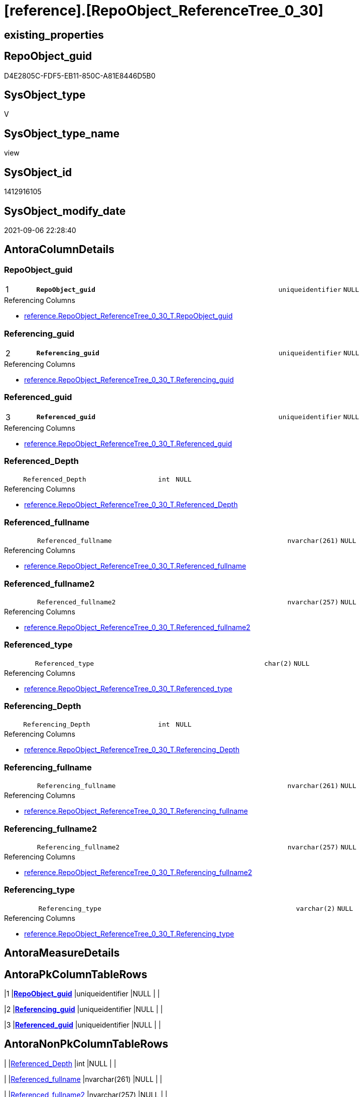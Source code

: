 = [reference].[RepoObject_ReferenceTree_0_30]

== existing_properties

// tag::existing_properties[]
:ExistsProperty--antorareferencedlist:
:ExistsProperty--antorareferencinglist:
:ExistsProperty--is_repo_managed:
:ExistsProperty--is_ssas:
:ExistsProperty--pk_index_guid:
:ExistsProperty--pk_indexpatterncolumndatatype:
:ExistsProperty--pk_indexpatterncolumnname:
:ExistsProperty--referencedobjectlist:
:ExistsProperty--sql_modules_definition:
:ExistsProperty--FK:
:ExistsProperty--AntoraIndexList:
:ExistsProperty--Columns:
// end::existing_properties[]

== RepoObject_guid

// tag::RepoObject_guid[]
D4E2805C-FDF5-EB11-850C-A81E8446D5B0
// end::RepoObject_guid[]

== SysObject_type

// tag::SysObject_type[]
V 
// end::SysObject_type[]

== SysObject_type_name

// tag::SysObject_type_name[]
view
// end::SysObject_type_name[]

== SysObject_id

// tag::SysObject_id[]
1412916105
// end::SysObject_id[]

== SysObject_modify_date

// tag::SysObject_modify_date[]
2021-09-06 22:28:40
// end::SysObject_modify_date[]

== AntoraColumnDetails

// tag::AntoraColumnDetails[]
[#column-RepoObject_guid]
=== RepoObject_guid

[cols="d,8m,m,m,m,d"]
|===
|1
|*RepoObject_guid*
|uniqueidentifier
|NULL
|
|
|===

.Referencing Columns
--
* xref:reference.RepoObject_ReferenceTree_0_30_T.adoc#column-RepoObject_guid[+reference.RepoObject_ReferenceTree_0_30_T.RepoObject_guid+]
--


[#column-Referencing_guid]
=== Referencing_guid

[cols="d,8m,m,m,m,d"]
|===
|2
|*Referencing_guid*
|uniqueidentifier
|NULL
|
|
|===

.Referencing Columns
--
* xref:reference.RepoObject_ReferenceTree_0_30_T.adoc#column-Referencing_guid[+reference.RepoObject_ReferenceTree_0_30_T.Referencing_guid+]
--


[#column-Referenced_guid]
=== Referenced_guid

[cols="d,8m,m,m,m,d"]
|===
|3
|*Referenced_guid*
|uniqueidentifier
|NULL
|
|
|===

.Referencing Columns
--
* xref:reference.RepoObject_ReferenceTree_0_30_T.adoc#column-Referenced_guid[+reference.RepoObject_ReferenceTree_0_30_T.Referenced_guid+]
--


[#column-Referenced_Depth]
=== Referenced_Depth

[cols="d,8m,m,m,m,d"]
|===
|
|Referenced_Depth
|int
|NULL
|
|
|===

.Referencing Columns
--
* xref:reference.RepoObject_ReferenceTree_0_30_T.adoc#column-Referenced_Depth[+reference.RepoObject_ReferenceTree_0_30_T.Referenced_Depth+]
--


[#column-Referenced_fullname]
=== Referenced_fullname

[cols="d,8m,m,m,m,d"]
|===
|
|Referenced_fullname
|nvarchar(261)
|NULL
|
|
|===

.Referencing Columns
--
* xref:reference.RepoObject_ReferenceTree_0_30_T.adoc#column-Referenced_fullname[+reference.RepoObject_ReferenceTree_0_30_T.Referenced_fullname+]
--


[#column-Referenced_fullname2]
=== Referenced_fullname2

[cols="d,8m,m,m,m,d"]
|===
|
|Referenced_fullname2
|nvarchar(257)
|NULL
|
|
|===

.Referencing Columns
--
* xref:reference.RepoObject_ReferenceTree_0_30_T.adoc#column-Referenced_fullname2[+reference.RepoObject_ReferenceTree_0_30_T.Referenced_fullname2+]
--


[#column-Referenced_type]
=== Referenced_type

[cols="d,8m,m,m,m,d"]
|===
|
|Referenced_type
|char(2)
|NULL
|
|
|===

.Referencing Columns
--
* xref:reference.RepoObject_ReferenceTree_0_30_T.adoc#column-Referenced_type[+reference.RepoObject_ReferenceTree_0_30_T.Referenced_type+]
--


[#column-Referencing_Depth]
=== Referencing_Depth

[cols="d,8m,m,m,m,d"]
|===
|
|Referencing_Depth
|int
|NULL
|
|
|===

.Referencing Columns
--
* xref:reference.RepoObject_ReferenceTree_0_30_T.adoc#column-Referencing_Depth[+reference.RepoObject_ReferenceTree_0_30_T.Referencing_Depth+]
--


[#column-Referencing_fullname]
=== Referencing_fullname

[cols="d,8m,m,m,m,d"]
|===
|
|Referencing_fullname
|nvarchar(261)
|NULL
|
|
|===

.Referencing Columns
--
* xref:reference.RepoObject_ReferenceTree_0_30_T.adoc#column-Referencing_fullname[+reference.RepoObject_ReferenceTree_0_30_T.Referencing_fullname+]
--


[#column-Referencing_fullname2]
=== Referencing_fullname2

[cols="d,8m,m,m,m,d"]
|===
|
|Referencing_fullname2
|nvarchar(257)
|NULL
|
|
|===

.Referencing Columns
--
* xref:reference.RepoObject_ReferenceTree_0_30_T.adoc#column-Referencing_fullname2[+reference.RepoObject_ReferenceTree_0_30_T.Referencing_fullname2+]
--


[#column-Referencing_type]
=== Referencing_type

[cols="d,8m,m,m,m,d"]
|===
|
|Referencing_type
|varchar(2)
|NULL
|
|
|===

.Referencing Columns
--
* xref:reference.RepoObject_ReferenceTree_0_30_T.adoc#column-Referencing_type[+reference.RepoObject_ReferenceTree_0_30_T.Referencing_type+]
--


// end::AntoraColumnDetails[]

== AntoraMeasureDetails

// tag::AntoraMeasureDetails[]

// end::AntoraMeasureDetails[]

== AntoraPkColumnTableRows

// tag::AntoraPkColumnTableRows[]
|1
|*<<column-RepoObject_guid>>*
|uniqueidentifier
|NULL
|
|

|2
|*<<column-Referencing_guid>>*
|uniqueidentifier
|NULL
|
|

|3
|*<<column-Referenced_guid>>*
|uniqueidentifier
|NULL
|
|









// end::AntoraPkColumnTableRows[]

== AntoraNonPkColumnTableRows

// tag::AntoraNonPkColumnTableRows[]



|
|<<column-Referenced_Depth>>
|int
|NULL
|
|

|
|<<column-Referenced_fullname>>
|nvarchar(261)
|NULL
|
|

|
|<<column-Referenced_fullname2>>
|nvarchar(257)
|NULL
|
|

|
|<<column-Referenced_type>>
|char(2)
|NULL
|
|

|
|<<column-Referencing_Depth>>
|int
|NULL
|
|

|
|<<column-Referencing_fullname>>
|nvarchar(261)
|NULL
|
|

|
|<<column-Referencing_fullname2>>
|nvarchar(257)
|NULL
|
|

|
|<<column-Referencing_type>>
|varchar(2)
|NULL
|
|

// end::AntoraNonPkColumnTableRows[]

== AntoraIndexList

// tag::AntoraIndexList[]

[#index-PK_RepoObject_ReferenceTree_0_30]
=== PK_RepoObject_ReferenceTree_0_30

* IndexSemanticGroup: xref:other/IndexSemanticGroup.adoc#_no_group[no_group]
+
--
* <<column-RepoObject_guid>>; uniqueidentifier
* <<column-Referencing_guid>>; uniqueidentifier
* <<column-Referenced_guid>>; uniqueidentifier
--
* PK, Unique, Real: 1, 1, 0

// end::AntoraIndexList[]

== AntoraParameterList

// tag::AntoraParameterList[]

// end::AntoraParameterList[]

== Other tags

source: property.RepoObjectProperty_cross As rop_cross


=== AdocUspSteps

// tag::adocuspsteps[]

// end::adocuspsteps[]


=== AntoraReferencedList

// tag::antorareferencedlist[]
* xref:reference.ftv_RepoObject_ReferenceTree.adoc[]
* xref:repo.RepoObject_gross.adoc[]
// end::antorareferencedlist[]


=== AntoraReferencingList

// tag::antorareferencinglist[]
* xref:reference.RepoObject_ReferenceTree_0_30_T.adoc[]
* xref:reference.usp_PERSIST_RepoObject_ReferenceTree_0_30_T.adoc[]
// end::antorareferencinglist[]


=== Description

// tag::description[]

// end::description[]


=== exampleUsage

// tag::exampleusage[]

// end::exampleusage[]


=== exampleUsage_2

// tag::exampleusage_2[]

// end::exampleusage_2[]


=== exampleUsage_3

// tag::exampleusage_3[]

// end::exampleusage_3[]


=== exampleUsage_4

// tag::exampleusage_4[]

// end::exampleusage_4[]


=== exampleUsage_5

// tag::exampleusage_5[]

// end::exampleusage_5[]


=== exampleWrong_Usage

// tag::examplewrong_usage[]

// end::examplewrong_usage[]


=== has_execution_plan_issue

// tag::has_execution_plan_issue[]

// end::has_execution_plan_issue[]


=== has_get_referenced_issue

// tag::has_get_referenced_issue[]

// end::has_get_referenced_issue[]


=== has_history

// tag::has_history[]

// end::has_history[]


=== has_history_columns

// tag::has_history_columns[]

// end::has_history_columns[]


=== InheritanceType

// tag::inheritancetype[]

// end::inheritancetype[]


=== is_persistence

// tag::is_persistence[]

// end::is_persistence[]


=== is_persistence_check_duplicate_per_pk

// tag::is_persistence_check_duplicate_per_pk[]

// end::is_persistence_check_duplicate_per_pk[]


=== is_persistence_check_for_empty_source

// tag::is_persistence_check_for_empty_source[]

// end::is_persistence_check_for_empty_source[]


=== is_persistence_delete_changed

// tag::is_persistence_delete_changed[]

// end::is_persistence_delete_changed[]


=== is_persistence_delete_missing

// tag::is_persistence_delete_missing[]

// end::is_persistence_delete_missing[]


=== is_persistence_insert

// tag::is_persistence_insert[]

// end::is_persistence_insert[]


=== is_persistence_truncate

// tag::is_persistence_truncate[]

// end::is_persistence_truncate[]


=== is_persistence_update_changed

// tag::is_persistence_update_changed[]

// end::is_persistence_update_changed[]


=== is_repo_managed

// tag::is_repo_managed[]
0
// end::is_repo_managed[]


=== is_ssas

// tag::is_ssas[]
0
// end::is_ssas[]


=== microsoft_database_tools_support

// tag::microsoft_database_tools_support[]

// end::microsoft_database_tools_support[]


=== MS_Description

// tag::ms_description[]

// end::ms_description[]


=== persistence_source_RepoObject_fullname

// tag::persistence_source_repoobject_fullname[]

// end::persistence_source_repoobject_fullname[]


=== persistence_source_RepoObject_fullname2

// tag::persistence_source_repoobject_fullname2[]

// end::persistence_source_repoobject_fullname2[]


=== persistence_source_RepoObject_guid

// tag::persistence_source_repoobject_guid[]

// end::persistence_source_repoobject_guid[]


=== persistence_source_RepoObject_xref

// tag::persistence_source_repoobject_xref[]

// end::persistence_source_repoobject_xref[]


=== pk_index_guid

// tag::pk_index_guid[]
C511EECE-FEF5-EB11-850C-A81E8446D5B0
// end::pk_index_guid[]


=== pk_IndexPatternColumnDatatype

// tag::pk_indexpatterncolumndatatype[]
uniqueidentifier,uniqueidentifier,uniqueidentifier
// end::pk_indexpatterncolumndatatype[]


=== pk_IndexPatternColumnName

// tag::pk_indexpatterncolumnname[]
RepoObject_guid,Referencing_guid,Referenced_guid
// end::pk_indexpatterncolumnname[]


=== pk_IndexSemanticGroup

// tag::pk_indexsemanticgroup[]

// end::pk_indexsemanticgroup[]


=== ReferencedObjectList

// tag::referencedobjectlist[]
* [reference].[ftv_RepoObject_ReferenceTree]
* [repo].[RepoObject_gross]
// end::referencedobjectlist[]


=== usp_persistence_RepoObject_guid

// tag::usp_persistence_repoobject_guid[]

// end::usp_persistence_repoobject_guid[]


=== UspExamples

// tag::uspexamples[]

// end::uspexamples[]


=== UspParameters

// tag::uspparameters[]

// end::uspparameters[]

== Boolean Attributes

source: property.RepoObjectProperty WHERE property_int = 1

// tag::boolean_attributes[]

// end::boolean_attributes[]

== sql_modules_definition

// tag::sql_modules_definition[]
[%collapsible]
=======
[source,sql]
----




CREATE View [reference].[RepoObject_ReferenceTree_0_30]
As
Select
    tree.RepoObject_guid
  , tree.Referencing_guid
  , tree.Referenced_guid
  , Referencing_Depth     = Min ( tree.Referencing_Depth )
  , Referencing_fullname  = Max ( tree.Referencing_fullname )
  , Referencing_fullname2 = Max ( tree.Referencing_fullname2 )
  , Referencing_type      = Max ( tree.Referencing_type )
  , Referenced_Depth      = Min ( tree.Referenced_Depth )
  , Referenced_fullname   = Max ( tree.Referenced_fullname )
  , Referenced_fullname2  = Max ( tree.Referenced_fullname2 )
  , Referenced_type       = Max ( tree.Referenced_type )
From
    repo.RepoObject_gross                                                            As ro
    Cross Apply reference.ftv_RepoObject_ReferenceTree ( ro.RepoObject_guid, 0, 30 ) As tree
Where
    ro.is_in_reference = 1
Group By
    tree.RepoObject_guid
  , tree.Referencing_guid
  , tree.Referenced_guid

----
=======
// end::sql_modules_definition[]


